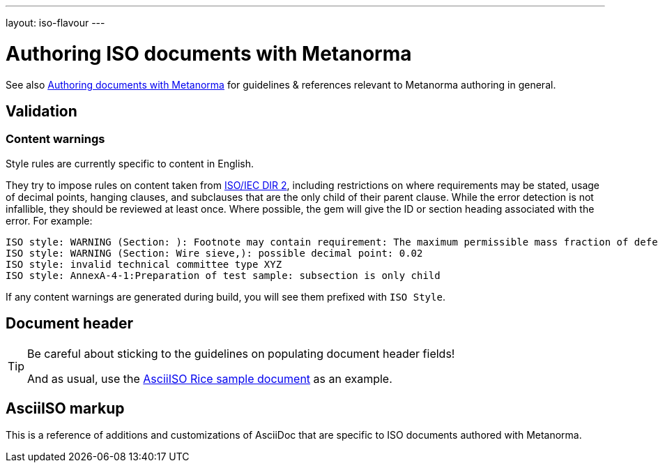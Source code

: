 ---
layout: iso-flavour
---

= Authoring ISO documents with Metanorma

See also link:/docs/authoring/markup/[Authoring documents with Metanorma]
for guidelines & references relevant to Metanorma authoring in general.

== Validation

=== Content warnings

Style rules are currently specific to content in English.

They try to impose rules on content taken from http://www.iec.ch/members_experts/refdocs/iec/isoiecdir-2%7Bed7.0%7Den.pdf[ISO/IEC DIR 2], including restrictions on where requirements may be stated, usage of decimal points, hanging clauses, and subclauses that are the only child of their parent clause. While the error detection is not infallible, they should be reviewed at least once. Where possible, the gem will give the ID or section heading associated with the error. For example:

[source,console]
--
ISO style: WARNING (Section: ): Footnote may contain requirement: The maximum permissible mass fraction of defects shall be determined with respect to the mass fraction obtained after milling.
ISO style: WARNING (Section: Wire sieve,): possible decimal point: 0.02
ISO style: invalid technical committee type XYZ
ISO style: AnnexA-4-1:Preparation of test sample: subsection is only child
--

If any content warnings are generated during build, you will see them prefixed with `ISO Style`.

== Document header

[TIP]
====
Be careful about sticking to the guidelines on populating document header fields!

And as usual, use the link:../sample/[AsciiISO Rice sample document] as an example.
====

== AsciiISO markup

This is a reference of additions and customizations of AsciiDoc
that are specific to ISO documents authored with Metanorma.
